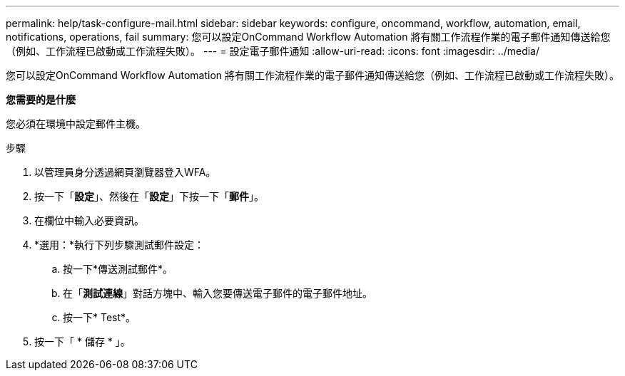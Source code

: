 ---
permalink: help/task-configure-mail.html 
sidebar: sidebar 
keywords: configure, oncommand, workflow, automation, email, notifications, operations, fail 
summary: 您可以設定OnCommand Workflow Automation 將有關工作流程作業的電子郵件通知傳送給您（例如、工作流程已啟動或工作流程失敗）。 
---
= 設定電子郵件通知
:allow-uri-read: 
:icons: font
:imagesdir: ../media/


[role="lead"]
您可以設定OnCommand Workflow Automation 將有關工作流程作業的電子郵件通知傳送給您（例如、工作流程已啟動或工作流程失敗）。

*您需要的是什麼*

您必須在環境中設定郵件主機。

.步驟
. 以管理員身分透過網頁瀏覽器登入WFA。
. 按一下「*設定*」、然後在「*設定*」下按一下「*郵件*」。
. 在欄位中輸入必要資訊。
. *選用：*執行下列步驟測試郵件設定：
+
.. 按一下*傳送測試郵件*。
.. 在「*測試連線*」對話方塊中、輸入您要傳送電子郵件的電子郵件地址。
.. 按一下* Test*。


. 按一下「 * 儲存 * 」。

